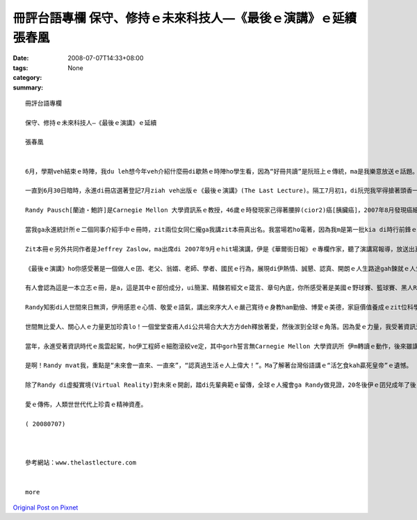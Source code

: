 冊評台語專欄 保守、修持ｅ未來科技人—《最後ｅ演講》ｅ延續 張春凰
###############################################################################################

:date: 2008-07-07T14:33+08:00
:tags: 
:category: None
:summary: 


:: 

  冊評台語專欄

  保守、修持ｅ未來科技人—《最後ｅ演講》ｅ延續

  張春凰


  6月，學期veh結束ｅ時陣，我du leh想今年veh介紹什麼冊di歇熱ｅ時陣ho學生看，因為“好冊共讀”是阮班上ｅ傳統，ma是我樂意放送ｅ話題。

  一直到6月30日暗時，永進di冊店選著登記7月ziah veh出版ｅ《最後ｅ演講》(The Last Lecture)。隔工7月初1，di阮兜我罕得搶著頭香一口氣ga新進ｅ出版品看了了，心得pik-pok跳，等ve到沈眠中ｅ“我ｅ枕頭”精神過來，dor去伊ｅ身邊，若連珠炮一直講、講ve suah，害伊耳孔鬼gigi叫，我想dor ga寫cuai  kng di BLOG來gah大家分享。

  Randy Pausch[蘭迪‧鮑許]是Carnegie Mellon 大學資訊系ｅ教授，46歲ｅ時發現家己得著腰脺(cior2)癌[胰臟癌]，2007年8月發現癌細胞轉移，先生宣佈生命ganna有半冬ｅkadau 好活niania。仝冬9月，伊應學校ｅ邀請以〈認真達成孩童美夢〉(Achieving Your Childhood Dreams)做題，對四百人ｅ場次做系列頭場ｅ演說，當場有笑、有目屎，充滿輕鬆笑詼、熱情，全程錄影kng di網路頂面，觀點人數超過一千萬人。

  當我ga永進統計所ｅ二個同事介紹手中ｅ冊時，zit兩位女同仁攏ga我講zit本冊真出名。我當場若ho電著，因為我m是第一批kia di時行前鋒ｅ知識吸收者。Mgorh，我veh寫zit篇心內話m是受著zit點ｅ刺激，是因為zit本冊ｅ本身，我掀到頭仔3、4節了後，dor開始有感受a，看到前三分一，真關心伊ｅ生死，dor跳去尾仔三分一，最後kah ga中央ｅ三分一接起來。閱讀ｅ進行中，我ga心得關鍵語詞記di再用紙頂面。

  Zit本冊ｅ另外共同作者是Jeffrey Zaslow，ma出席di 2007年9月ｅhit場演講，伊是《華爾街日報》ｅ專欄作家，聽了演講寫報導，放送出真大ｅ回響，事後Jeffrey訪問Randy 53 gai，寫出來我手中zit本冊ｅ原版。

  《最後ｅ演講》ho你感受著是一個做人ｅ囝、老父、翁婿、老師、學者、國民ｅ行為，展現di伊熱情、誠懇、認真、開朗ｅ人生路途gah鍊就ｅ人生觀。閱讀ｅ過程當中，往往會ga我身邊ｅ另一半teh來比較，綜合ｅ特色是，科技人有影是腳踏實地恬恬deh實踐yinｅ理想ｅ浪漫者，因為有理想yin無出世用yin欠缺ｅ彩筆寫出偉大ｅ文學作品，可是yinｅ自由心胸、執著堅持並無輸一位藝術家ｅ創作精神，zit點已經ga科學家本身ｅ步調gah才調觀察著重點a，du著Jeffrey zit位書寫ｅ高手，掠著Randy人生ｅ精華，經過心思筆路ｅ浸透，“修德靠家己、出名靠僚友”經營出來傳播積極人生ｅ熱力典範。

  有人會認為這是一本立志ｅ冊，是a，這是其中ｅ部份成分，ui簡潔、精鍊若經文ｅ箴言、章句內底，你所感受著是美國ｅ野球賽、籃球賽、黑人RAP、Hollywood電影之外ｅ美國精神，規矩、民主、正義、前端科技ｅ優秀傳統。實在、熱忱、用功ｅ自我修持，經過長年ｅ習性，Randy面對大眾自然展現著智慧、幽默ｅ氣質。

  Randy知影di人世間來日無濟，伊用感恩ｅ心情、敬愛ｅ語氣，講出來序大人ｅ嚴己寬待ｅ身教ham勤儉、博愛ｅ美德，家庭價值養成ｅzit位科學家有上溫愛ｅ一面。伊知影未來vedang陪伴著yin心愛三位幼囝，聲聲句句宣稱zit場演講ｅ真正對象是用di vedang目見yin未成年ｅ子女，20冬後ｅ叮嚀。期待子女、預先ｅ演講是伊ｅ終極目標，其實伊是用生命ｅ熱血gah對牽手、子女ｅ深愛deh對待聽眾，因為伊了解拍拚實在ｅ人生，是成功ｅ基礎，是人類veh成功上緊ｅ撇步。因為伊家己認真追求囝仔時ｅ夢想，精彩ｅ成長過程、成就gah願景，經由感恩之情、期待滿滿ｅ心，流布出刻骨刻肉之愛ｅ話語。有血、有目屎、有笑聲、有可惜，莫怪當場ｅ校長、教授、聽眾會哮哮攬做伙。

  世間無比愛人、關心人ｅ力量更加珍貴lo！一個堂堂查甫人di公共場合大大方方deh釋放著愛，然後湠到全球ｅ角落。因為愛ｅ力量，我受著資訊氾濫、負面媒體、安全資料ｅ暴露、現代犯罪手法ｅ種種驚惶，透過Randyｅ人類之愛，qiu倒轉來善用網際網路ｅ信心。

  當年，永進受著資訊時代ｅ風雲起駕，ho伊工程師ｅ細胞滾絞ve定，其中gorh誓言無Carnegie Mellon 大學資訊所 伊m轉讀ｅ動作，後來雖講伊照原本路線得著統計博士，zit份電腦黑手ｅ心志，並無因為無去Carnegie Mellon來放棄。顛倒是因為zit本《最後ｅ演講》ho我定定點著Carnegie Mellon來看yin校園ｅ近來動態，其中上大ｅ因素dor是想veh知影Randyｅ生命狀態。

  是啊！Randy mvat我，重點是“未來會一直來、一直來”，“認真過生活ｅ人上偉大！”。Ma了解著台灣俗語講ｅ“活乞食kah贏死皇帝”ｅ遺憾。

  除了Randy di虛擬實境(Virtual Reality)對未來ｅ開創，踏di先輩典範ｅ留傳，全球ｅ人攏會ga Randy做見證，20冬後伊ｅ囝兒成年了後，edang德澤著無實體在世ｅ老父，伊是如何di 親像先知按呢，di 2007年代所散發ｅ光gah熱，一世人攏di伊心愛ｅ人眷顧著yin，謹慎實踐yinｅ人生路途。

  愛ｅ傳佈，人類世世代代上珍貴ｅ精神資產。

  ( 20080707)



  參考網站：www.thelastlecture.com


  more


`Original Post on Pixnet <http://daiqi007.pixnet.net/blog/post/19636560>`_
